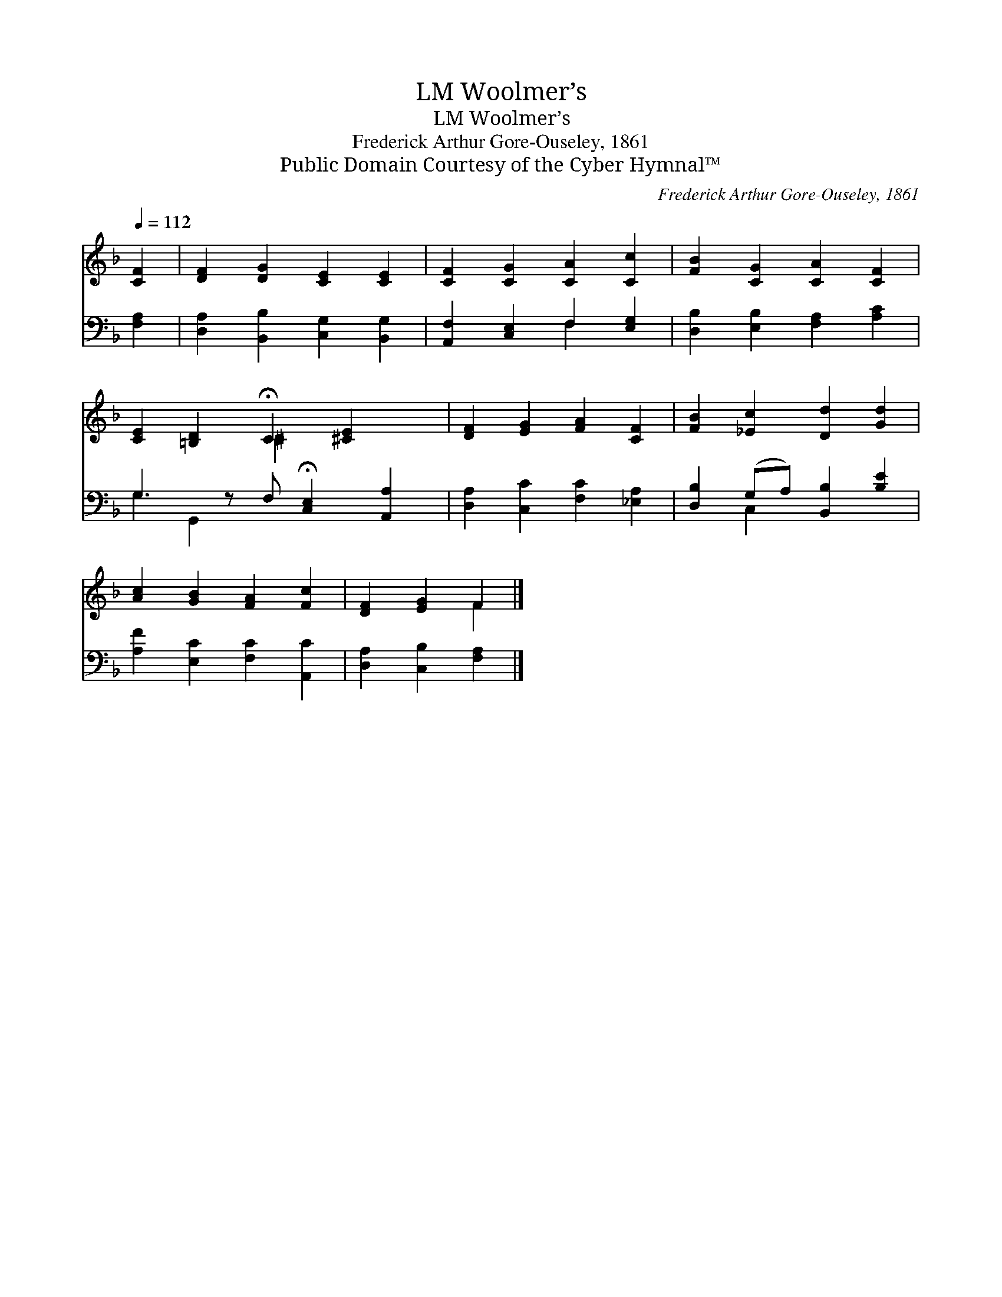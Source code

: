 X:1
T:Woolmer’s, LM
T:Woolmer’s, LM
T:Frederick Arthur Gore-Ouseley, 1861
T:Public Domain Courtesy of the Cyber Hymnal™
C:Frederick Arthur Gore-Ouseley, 1861
Z:Public Domain
Z:Courtesy of the Cyber Hymnal™
%%score ( 1 2 ) ( 3 4 )
L:1/8
Q:1/4=112
M:none
K:F
V:1 treble 
V:2 treble 
V:3 bass 
V:4 bass 
V:1
 [CF]2 | [DF]2 [DG]2 [CE]2 [CE]2 | [CF]2 [CG]2 [CA]2 [Cc]2 | [FB]2 [CG]2 [CA]2 [CF]2 | %4
 [CE]2 [=B,D]2 !fermata!C2 [^CE]2 x | [DF]2 [EG]2 [FA]2 [CF]2 | [FB]2 [_Ec]2 [Dd]2 [Gd]2 | %7
 [Ac]2 [GB]2 [FA]2 [Fc]2 | [DF]2 [EG]2 F2 |] %9
V:2
 x2 | x8 | x8 | x8 | x4 ^C2 x3 | x8 | x8 | x8 | x4 F2 |] %9
V:3
 [F,A,]2 | [D,A,]2 [B,,B,]2 [C,G,]2 [B,,G,]2 | [A,,F,]2 [C,E,]2 F,2 [E,G,]2 | %3
 [D,B,]2 [E,B,]2 [F,A,]2 [A,C]2 | G,3 z F, !fermata![C,E,]2 [A,,A,]2 | %5
 [D,A,]2 [C,C]2 [F,C]2 [_E,A,]2 | [D,B,]2 (G,A,) [B,,B,]2 [B,E]2 | [A,F]2 [E,C]2 [F,C]2 [A,,C]2 | %8
 [D,A,]2 [C,B,]2 [F,A,]2 |] %9
V:4
 x2 | x8 | x4 F,2 x2 | x8 | G,2 G,,2 x5 | x8 | x2 C,2 x4 | x8 | x6 |] %9

